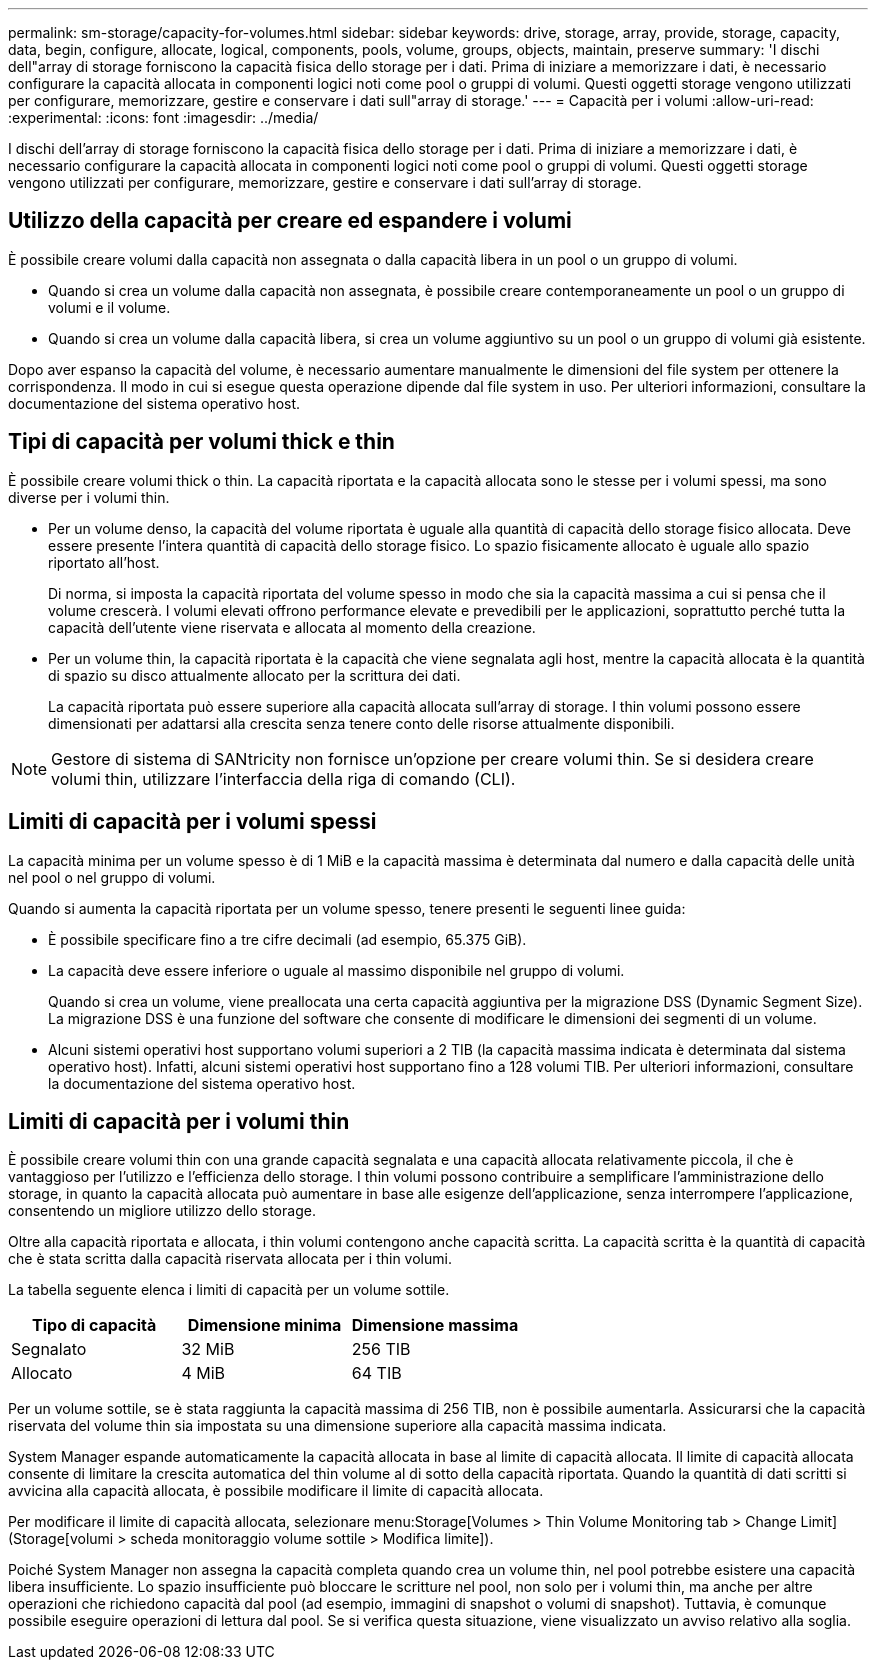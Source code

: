 ---
permalink: sm-storage/capacity-for-volumes.html 
sidebar: sidebar 
keywords: drive, storage, array, provide, storage, capacity, data, begin, configure, allocate, logical, components, pools, volume, groups, objects, maintain, preserve 
summary: 'I dischi dell"array di storage forniscono la capacità fisica dello storage per i dati. Prima di iniziare a memorizzare i dati, è necessario configurare la capacità allocata in componenti logici noti come pool o gruppi di volumi. Questi oggetti storage vengono utilizzati per configurare, memorizzare, gestire e conservare i dati sull"array di storage.' 
---
= Capacità per i volumi
:allow-uri-read: 
:experimental: 
:icons: font
:imagesdir: ../media/


[role="lead"]
I dischi dell'array di storage forniscono la capacità fisica dello storage per i dati. Prima di iniziare a memorizzare i dati, è necessario configurare la capacità allocata in componenti logici noti come pool o gruppi di volumi. Questi oggetti storage vengono utilizzati per configurare, memorizzare, gestire e conservare i dati sull'array di storage.



== Utilizzo della capacità per creare ed espandere i volumi

È possibile creare volumi dalla capacità non assegnata o dalla capacità libera in un pool o un gruppo di volumi.

* Quando si crea un volume dalla capacità non assegnata, è possibile creare contemporaneamente un pool o un gruppo di volumi e il volume.
* Quando si crea un volume dalla capacità libera, si crea un volume aggiuntivo su un pool o un gruppo di volumi già esistente.


Dopo aver espanso la capacità del volume, è necessario aumentare manualmente le dimensioni del file system per ottenere la corrispondenza. Il modo in cui si esegue questa operazione dipende dal file system in uso. Per ulteriori informazioni, consultare la documentazione del sistema operativo host.



== Tipi di capacità per volumi thick e thin

È possibile creare volumi thick o thin. La capacità riportata e la capacità allocata sono le stesse per i volumi spessi, ma sono diverse per i volumi thin.

* Per un volume denso, la capacità del volume riportata è uguale alla quantità di capacità dello storage fisico allocata. Deve essere presente l'intera quantità di capacità dello storage fisico. Lo spazio fisicamente allocato è uguale allo spazio riportato all'host.
+
Di norma, si imposta la capacità riportata del volume spesso in modo che sia la capacità massima a cui si pensa che il volume crescerà. I volumi elevati offrono performance elevate e prevedibili per le applicazioni, soprattutto perché tutta la capacità dell'utente viene riservata e allocata al momento della creazione.

* Per un volume thin, la capacità riportata è la capacità che viene segnalata agli host, mentre la capacità allocata è la quantità di spazio su disco attualmente allocato per la scrittura dei dati.
+
La capacità riportata può essere superiore alla capacità allocata sull'array di storage. I thin volumi possono essere dimensionati per adattarsi alla crescita senza tenere conto delle risorse attualmente disponibili.



[NOTE]
====
Gestore di sistema di SANtricity non fornisce un'opzione per creare volumi thin. Se si desidera creare volumi thin, utilizzare l'interfaccia della riga di comando (CLI).

====


== Limiti di capacità per i volumi spessi

La capacità minima per un volume spesso è di 1 MiB e la capacità massima è determinata dal numero e dalla capacità delle unità nel pool o nel gruppo di volumi.

Quando si aumenta la capacità riportata per un volume spesso, tenere presenti le seguenti linee guida:

* È possibile specificare fino a tre cifre decimali (ad esempio, 65.375 GiB).
* La capacità deve essere inferiore o uguale al massimo disponibile nel gruppo di volumi.
+
Quando si crea un volume, viene preallocata una certa capacità aggiuntiva per la migrazione DSS (Dynamic Segment Size). La migrazione DSS è una funzione del software che consente di modificare le dimensioni dei segmenti di un volume.

* Alcuni sistemi operativi host supportano volumi superiori a 2 TIB (la capacità massima indicata è determinata dal sistema operativo host). Infatti, alcuni sistemi operativi host supportano fino a 128 volumi TIB. Per ulteriori informazioni, consultare la documentazione del sistema operativo host.




== Limiti di capacità per i volumi thin

È possibile creare volumi thin con una grande capacità segnalata e una capacità allocata relativamente piccola, il che è vantaggioso per l'utilizzo e l'efficienza dello storage. I thin volumi possono contribuire a semplificare l'amministrazione dello storage, in quanto la capacità allocata può aumentare in base alle esigenze dell'applicazione, senza interrompere l'applicazione, consentendo un migliore utilizzo dello storage.

Oltre alla capacità riportata e allocata, i thin volumi contengono anche capacità scritta. La capacità scritta è la quantità di capacità che è stata scritta dalla capacità riservata allocata per i thin volumi.

La tabella seguente elenca i limiti di capacità per un volume sottile.

[cols="3*"]
|===
| Tipo di capacità | Dimensione minima | Dimensione massima 


 a| 
Segnalato
 a| 
32 MiB
 a| 
256 TIB



 a| 
Allocato
 a| 
4 MiB
 a| 
64 TIB

|===
Per un volume sottile, se è stata raggiunta la capacità massima di 256 TIB, non è possibile aumentarla. Assicurarsi che la capacità riservata del volume thin sia impostata su una dimensione superiore alla capacità massima indicata.

System Manager espande automaticamente la capacità allocata in base al limite di capacità allocata. Il limite di capacità allocata consente di limitare la crescita automatica del thin volume al di sotto della capacità riportata. Quando la quantità di dati scritti si avvicina alla capacità allocata, è possibile modificare il limite di capacità allocata.

Per modificare il limite di capacità allocata, selezionare menu:Storage[Volumes > Thin Volume Monitoring tab > Change Limit] (Storage[volumi > scheda monitoraggio volume sottile > Modifica limite]).

Poiché System Manager non assegna la capacità completa quando crea un volume thin, nel pool potrebbe esistere una capacità libera insufficiente. Lo spazio insufficiente può bloccare le scritture nel pool, non solo per i volumi thin, ma anche per altre operazioni che richiedono capacità dal pool (ad esempio, immagini di snapshot o volumi di snapshot). Tuttavia, è comunque possibile eseguire operazioni di lettura dal pool. Se si verifica questa situazione, viene visualizzato un avviso relativo alla soglia.
